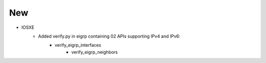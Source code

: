 --------------------------------------------------------------------------------
                            New
--------------------------------------------------------------------------------
* IOSXE
    * Added verify.py in eigrp containing 02 APIs supporting IPv4 and IPv6:
        * verify_eigrp_interfaces
		* verify_eigrp_neighbors
